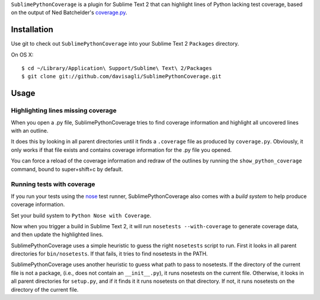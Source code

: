 ``SublimePythonCoverage`` is a plugin for Sublime Text 2
that can highlight lines of Python lacking test coverage,
based on the output of Ned Batchelder's
`coverage.py <http://nedbatchelder.com/code/coverage/>`_.

Installation
------------

Use git to check out ``SublimePythonCoverage``
into your Sublime Text 2 ``Packages`` directory.

On OS X::

  $ cd ~/Library/Application\ Support/Sublime\ Text\ 2/Packages
  $ git clone git://github.com/davisagli/SublimePythonCoverage.git


Usage
-----

Highlighting lines missing coverage
~~~~~~~~~~~~~~~~~~~~~~~~~~~~~~~~~~~

When you open a .py file,
SublimePythonCoverage tries to find coverage information
and highlight all uncovered lines with an outline.

It does this by looking in all parent directories
until it finds a ``.coverage`` file as produced by ``coverage.py``.
Obviously, it only works if that file exists
and contains coverage information for the .py file you opened.

You can force a reload of the coverage information
and redraw of the outlines
by running the ``show_python_coverage`` command,
bound to super+shift+c by default.

Running tests with coverage
~~~~~~~~~~~~~~~~~~~~~~~~~~~

If you run your tests using the
`nose <http://readthedocs.org/docs/nose/en/latest/>`_ test runner,
SublimePythonCoverage also comes with a *build system*
to help produce coverage information.

Set your build system to ``Python Nose with Coverage``.

Now when you trigger a build in Sublime Text 2,
it will run ``nosetests --with-coverage`` to generate
coverage data, and then update the highlighted lines.

SublimePythonCoverage uses a simple heuristic
to guess the right ``nosetests`` script to run.
First it looks in all parent directories for ``bin/nosetests``.
If that fails, it tries to find nosetests in the PATH.

SublimePythonCoverage uses another heuristic
to guess what path to pass to nosetests.
If the directory of the current file is not a package,
(i.e., does not contain an ``__init__.py``),
it runs nosetests on the current file.
Otherwise, it looks in all parent directories for ``setup.py``,
and if it finds it it runs nosetests on that directory.
If not, it runs nosetests on the directory of the current file.
